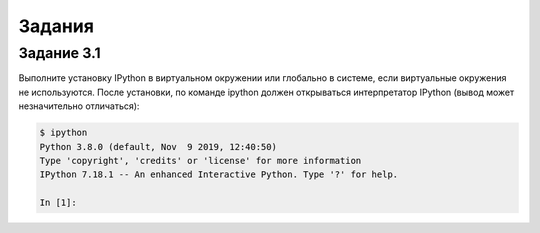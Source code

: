 .. raw:: latex

   \newpage

Задания
~~~~~~~

Задание 3.1
^^^^^^^^^^^

Выполните установку IPython в виртуальном окружении или глобально в
системе, если виртуальные окружения не используются. После установки, по
команде ipython должен открываться интерпретатор IPython (вывод может
незначительно отличаться):

.. code:: python

    $ ipython
    Python 3.8.0 (default, Nov  9 2019, 12:40:50)
    Type 'copyright', 'credits' or 'license' for more information
    IPython 7.18.1 -- An enhanced Interactive Python. Type '?' for help.

    In [1]:

